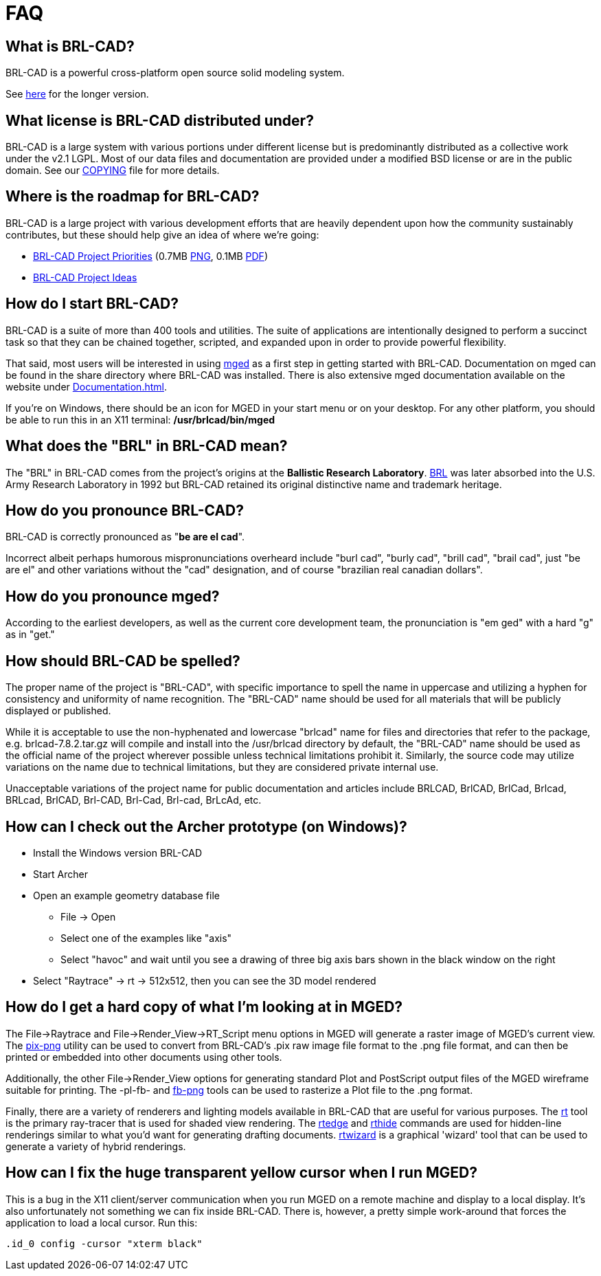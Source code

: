 = FAQ

== What is BRL-CAD?

BRL-CAD is a powerful cross-platform open source solid modeling system.

See http://brlcad.org/d/about[here] for the longer version.

== What license is BRL-CAD distributed under?

BRL-CAD is a large system with various portions under different license
but is predominantly distributed as a collective work under the v2.1
LGPL. Most of our data files and documentation are provided under a
modified BSD license or are in the public domain. See our
http://brlcad.svn.sourceforge.net/svnroot/brlcad/brlcad/trunk/COPYING[COPYING]
file for more details.

== Where is the roadmap for BRL-CAD?

BRL-CAD is a large project with various development efforts that are
heavily dependent upon how the community sustainably contributes, but
these should help give an idea of where we're going:

* http://brlcad.org/BRL-CAD_Priorities.png[BRL-CAD Project
Priorities]
(0.7MB http://brlcad.org/BRL-CAD_Priorities.png[PNG], 0.1MB http://brlcad.org/BRL-CAD_Priorities.pdf[PDF])
* http://brlcad.org/~sean/ideas.html[BRL-CAD Project Ideas]

== How do I start BRL-CAD?

BRL-CAD is a suite of more than 400 tools and utilities. The suite of
applications are intentionally designed to perform a succinct task so
that they can be chained together, scripted, and expanded upon in
order to provide powerful flexibility.

That said, most users will be interested in using
xref:man:1/mged.adoc[mged] as a first step in getting started with BRL-CAD.
Documentation on mged can be found in the share directory where
BRL-CAD was installed. There is also extensive mged documentation
available on the website under xref:Documentation.adoc[].

If you're on Windows, there should be an icon for MGED in your start
menu or on your desktop. For any other platform, you should be able to
run this in an X11 terminal: */usr/brlcad/bin/mged*

== What does the "BRL" in BRL-CAD mean?

The "BRL" in BRL-CAD comes from the project's origins at the
*Ballistic Research Laboratory*.
http://en.wikipedia.org/wiki/Ballistic_Research_Laboratory[BRL] was
later absorbed into the U.S. Army Research Laboratory in 1992 but
BRL-CAD retained its original distinctive name and trademark heritage.

== How do you pronounce BRL-CAD?

BRL-CAD is correctly pronounced as "*be are el cad*".

Incorrect albeit perhaps humorous mispronunciations overheard include
"burl cad", "burly cad", "brill cad", "brail cad", just "be are el"
and other variations without the "cad" designation, and of course
"brazilian real canadian dollars".

== How do you pronounce mged?

According to the earliest developers, as well as the current core
development team, the pronunciation is "em ged" with a hard "g" as in
"get."

== How should BRL-CAD be spelled?

The proper name of the project is "BRL-CAD", with specific importance
to spell the name in uppercase and utilizing a hyphen for consistency
and uniformity of name recognition. The "BRL-CAD" name should be used
for all materials that will be publicly displayed or published.

While it is acceptable to use the non-hyphenated and lowercase
"brlcad" name for files and directories that refer to the package,
e.g.  brlcad-7.8.2.tar.gz will compile and install into the
/usr/brlcad directory by default, the "BRL-CAD" name should be used as
the official name of the project wherever possible unless technical
limitations prohibit it. Similarly, the source code may utilize
variations on the name due to technical limitations, but they are
considered private internal use.

Unacceptable variations of the project name for public documentation
and articles include BRLCAD, BrlCAD, BrlCad, Brlcad, BRLcad, BrlCAD,
Brl-CAD, Brl-Cad, Brl-cad, BrLcAd, etc.

== How can I check out the Archer prototype (on Windows)?

* Install the Windows version BRL-CAD
* Start Archer
* Open an example geometry database file
 ** File -> Open
 ** Select one of the examples like "axis"
 ** Select "havoc" and wait until you see a drawing of three big
axis bars shown in the black window on the right
* Select "Raytrace" -> rt -> 512x512, then you can see the 3D
model rendered

== How do I get a hard copy of what I'm looking at in MGED?

The File->Raytrace and File->Render_View->RT_Script menu options in
MGED will generate a raster image of MGED's current view. The
xref:man:1/pix-png.adoc[pix-png] utility can be used to convert from
BRL-CAD's .pix raw image file format to the .png file format, and can
then be printed or embedded into other documents using other tools.

Additionally, the other File->Render_View options for generating
standard Plot and PostScript output files of the MGED wireframe
suitable for printing. The -pl-fb- and
xref:man:1/fb-png.adoc[fb-png] tools can be used to rasterize a Plot file
to the .png format.

Finally, there are a variety of renderers and lighting models
available in BRL-CAD that are useful for various purposes. The
xref:man:1/rt.adoc[rt] tool is the primary ray-tracer that is used for
shaded view rendering.  The xref:man:1/rtedge.adoc[rtedge] and
xref:man:1/rthide.adoc[rthide] commands are used for hidden-line renderings
similar to what you'd want for generating drafting
documents. xref:man:1/rtwizard.adoc[rtwizard] is a graphical 'wizard'
tool that can be used to generate a variety of hybrid renderings.

== How can I fix the huge transparent yellow cursor when I run MGED?

This is a bug in the X11 client/server communication when you run MGED
on a remote machine and display to a local display. It's also
unfortunately not something we can fix inside BRL-CAD. There is,
however, a pretty simple work-around that forces the application to load
a local cursor. Run this:

`.id_0 config -cursor "xterm black"`
